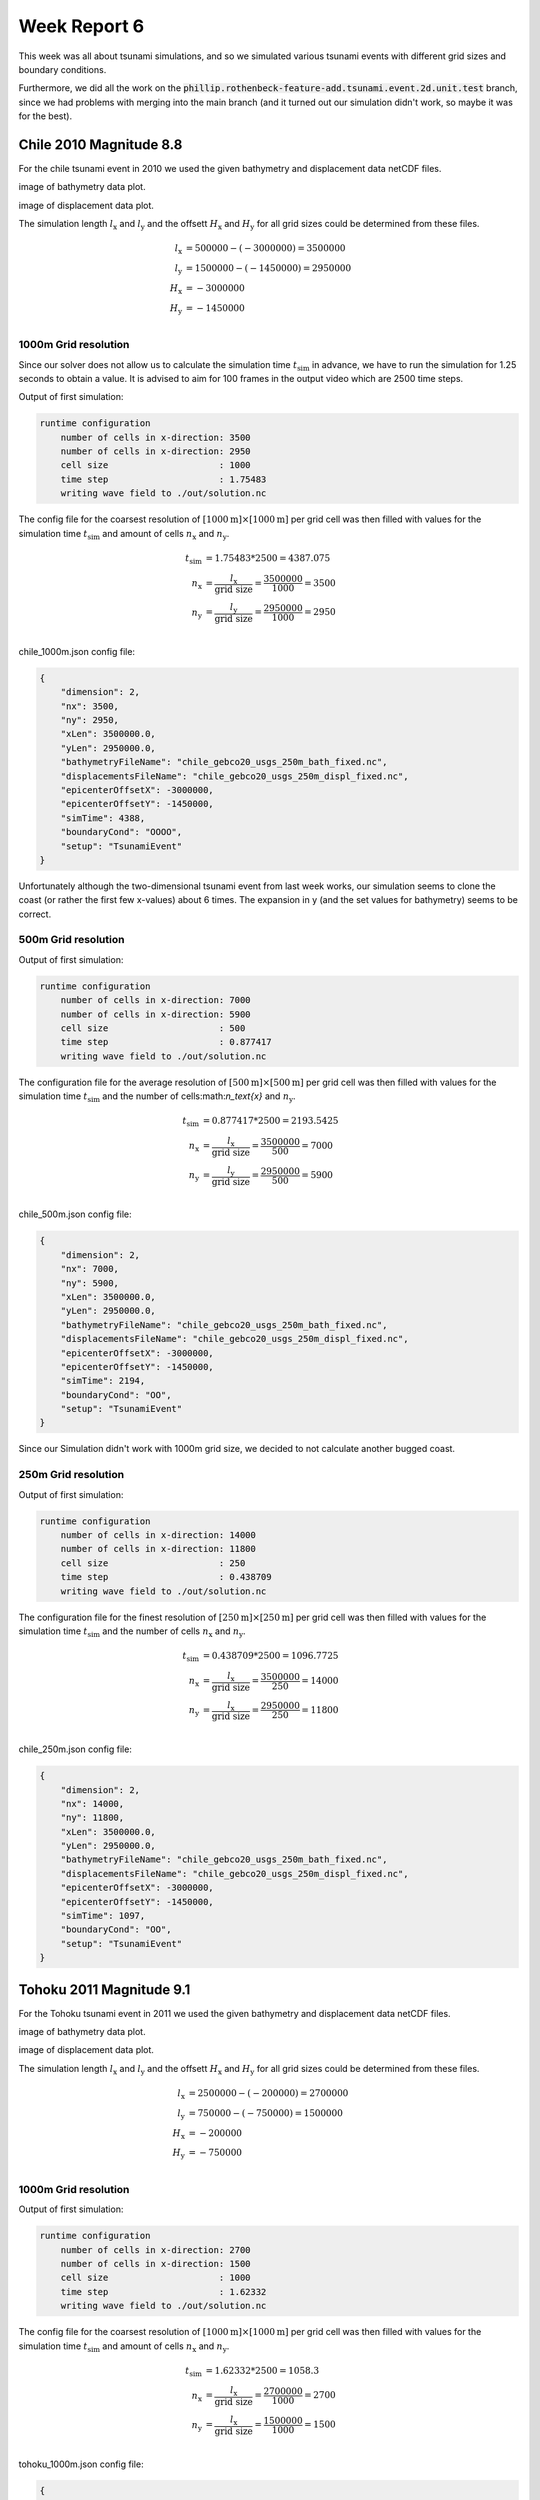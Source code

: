 .. _ch:Task_6:

Week Report 6
=============

This week was all about tsunami simulations, and so we simulated various tsunami events with different grid sizes and boundary conditions.

Furthermore, we did all the work on the :code:`phillip.rothenbeck-feature-add.tsunami.event.2d.unit.test` branch, 
since we had problems with merging into the main branch (and it turned out our simulation didn't work, so maybe it was for the best).

Chile 2010 Magnitude 8.8 
------------------------

For the chile tsunami event in 2010 we used the given bathymetry and displacement data netCDF files.

image of bathymetry data plot.

image of displacement data plot.

The simulation length :math:`l_\text{x}` and :math:`l_\text{y}` 
and the offsett :math:`H_\text{x}` and :math:`H_\text{y}` for all grid sizes could be determined from these files.

.. math::

    l_\text{x} &= 500000 - (-3000000) = 3500000 \\
    l_\text{y} &= 1500000 - (-1450000) = 2950000 \\
    H_\text{x} &= -3000000 \\
    H_\text{y} &= -1450000 \\


1000m Grid resolution
^^^^^^^^^^^^^^^^^^^^^^

Since our solver does not allow us to calculate the simulation time :math:`t_\text{sim}` in advance, we have to run the simulation for 1.25 seconds to obtain a value.
It is advised to aim for 100 frames in the output video which are 2500 time steps.

Output of first simulation: 

.. code-block:: c++

    runtime configuration
        number of cells in x-direction: 3500
        number of cells in x-direction: 2950
        cell size                     : 1000
        time step                     : 1.75483
        writing wave field to ./out/solution.nc

The config file for the coarsest resolution of :math:`[1000\text{m}] \times [1000\text{m}]` per grid cell was then filled with values 
for the simulation time :math:`t_\text{sim}` and amount of cells :math:`n_\text{x}` and :math:`n_\text{y}`.

.. math::
    
    t_\text{sim} &= 1.75483 * 2500 = 4387.075 \\
    n_\text{x}   &= \frac{l_\text{x}}{\text{grid size}} = \frac{3500000}{1000} = 3500 \\
    n_\text{y}   &= \frac{l_\text{y}}{\text{grid size}} = \frac{2950000}{1000} = 2950 \\


chile_1000m.json config file:

.. code-block:: c++

    {
        "dimension": 2,
        "nx": 3500,
        "ny": 2950,
        "xLen": 3500000.0,
        "yLen": 2950000.0,
        "bathymetryFileName": "chile_gebco20_usgs_250m_bath_fixed.nc",
        "displacementsFileName": "chile_gebco20_usgs_250m_displ_fixed.nc",
        "epicenterOffsetX": -3000000,
        "epicenterOffsetY": -1450000,
        "simTime": 4388,
        "boundaryCond": "OOOO",
        "setup": "TsunamiEvent"
    }

Unfortunately although the two-dimensional tsunami event from last week works, our simulation seems to clone the coast (or rather the first few x-values) about 6 times.
The expansion in y (and the set values for bathymetry) seems to be correct.

.. image:: ../_static/assignment_6/chile_6.png
    :width: 400


500m Grid resolution
^^^^^^^^^^^^^^^^^^^^

Output of first simulation: 

.. code-block:: c++

    runtime configuration
        number of cells in x-direction: 7000
        number of cells in x-direction: 5900
        cell size                     : 500
        time step                     : 0.877417
        writing wave field to ./out/solution.nc

The configuration file for the average resolution of :math:`[500\text{m}] \times [500\text{m}]` per grid cell was then filled with values 
for the simulation time :math:`t_\text{sim}` and the number of cells:math:`n_\text{x}` and :math:`n_\text{y}`.

.. math::

    t_\text{sim} &= 0.877417 * 2500 = 2193.5425 \\
    n_\text{x}   &= \frac{l_\text{x}}{\text{grid size}} = \frac{3500000}{500} = 7000 \\
    n_\text{y}   &= \frac{l_\text{y}}{\text{grid size}} = \frac{2950000}{500} = 5900 \\


chile_500m.json config file:

.. code-block:: c++

    {
        "dimension": 2,
        "nx": 7000,
        "ny": 5900,
        "xLen": 3500000.0,
        "yLen": 2950000.0,
        "bathymetryFileName": "chile_gebco20_usgs_250m_bath_fixed.nc",
        "displacementsFileName": "chile_gebco20_usgs_250m_displ_fixed.nc",
        "epicenterOffsetX": -3000000,
        "epicenterOffsetY": -1450000,
        "simTime": 2194,
        "boundaryCond": "OO",
        "setup": "TsunamiEvent"
    }

Since our Simulation didn't work with 1000m grid size, we decided to not calculate another bugged coast.


250m Grid resolution
^^^^^^^^^^^^^^^^^^^^^^

Output of first simulation: 

.. code-block:: c++

    runtime configuration
        number of cells in x-direction: 14000
        number of cells in x-direction: 11800
        cell size                     : 250
        time step                     : 0.438709
        writing wave field to ./out/solution.nc

The configuration file for the finest resolution of :math:`[250\text{m}] \times [250\text{m}]` per grid cell was then filled with values 
for the simulation time :math:`t_\text{sim}` and the number of cells :math:`n_\text{x}` and :math:`n_\text{y}`.

.. math::

    t_\text{sim} &= 0.438709 * 2500 = 1096.7725 \\
    n_\text{x}   &= \frac{l_\text{x}}{\text{grid size}} = \frac{3500000}{250} = 14000 \\
    n_\text{y}   &= \frac{l_\text{x}}{\text{grid size}} = \frac{2950000}{250} = 11800 \\


chile_250m.json config file:

.. code-block:: c++

    {
        "dimension": 2,
        "nx": 14000,
        "ny": 11800,
        "xLen": 3500000.0,
        "yLen": 2950000.0,
        "bathymetryFileName": "chile_gebco20_usgs_250m_bath_fixed.nc",
        "displacementsFileName": "chile_gebco20_usgs_250m_displ_fixed.nc",
        "epicenterOffsetX": -3000000,
        "epicenterOffsetY": -1450000,
        "simTime": 1097,
        "boundaryCond": "OO",
        "setup": "TsunamiEvent"
    }

Tohoku 2011 Magnitude 9.1 
--------------------------

For the Tohoku tsunami event in 2011 we used the given bathymetry and displacement data netCDF files.

image of bathymetry data plot.

image of displacement data plot.

The simulation length :math:`l_\text{x}` and :math:`l_\text{y}` 
and the offsett :math:`H_\text{x}` and :math:`H_\text{y}` for all grid sizes could be determined from these files.

.. math::

    l_\text{x} &= 2500000 - (-200000) = 2700000 \\
    l_\text{y} &= 750000  - (-750000) = 1500000 \\
    H_\text{x} &= -200000 \\
    H_\text{y} &= -750000 \\


1000m Grid resolution
^^^^^^^^^^^^^^^^^^^^^^

Output of first simulation: 

.. code-block:: c++

    runtime configuration
        number of cells in x-direction: 2700
        number of cells in x-direction: 1500
        cell size                     : 1000
        time step                     : 1.62332
        writing wave field to ./out/solution.nc

The config file for the coarsest resolution of :math:`[1000\text{m}] \times [1000\text{m}]` per grid cell was then filled with values 
for the simulation time :math:`t_\text{sim}` and amount of cells :math:`n_\text{x}` and :math:`n_\text{y}`.

.. math::

    t_\text{sim} &= 1.62332 * 2500 = 1058.3 \\
    n_\text{x}   &= \frac{l_\text{x}}{\text{grid size}} = \frac{2700000}{1000} = 2700 \\
    n_\text{y}   &= \frac{l_\text{x}}{\text{grid size}} = \frac{1500000}{1000} = 1500 \\


tohoku_1000m.json config file:

.. code-block:: c++

    {
        "dimension": 2,
        "nx": 2700,
        "ny": 1500,
        "xLen": 2700000.0,
        "yLen": 1500000.0,
        "bathymetryFileName": "tohoku_gebco20_usgs_250m_bath.nc",
        "displacementsFileName": "tohoku_gebco20_usgs_250m_displ.nc",
        "epicenterOffsetX": -200000,
        "epicenterOffsetY": -750000,
        "simTime": 4060,
        "boundaryCond": "OOOO",
        "setup": "TsunamiEvent"
    }

Knowing that our simulation was flawed, we expected a cloned, buggy simulation of the Tohoku tsunami event. 
Interestingly, the result of the solver was a file filled with N.a.N. values. (However, there are some places where normal values occur)

.. image:: ../_static/assignment_6/tohoku_1000.png
  :width: 400
  :alt: 1000m grid size, yellow NaN square

We tried to find the error in our code, but as we only noticed it at the end of the week and only in connection with the large simulations, we were unable to find it in time.

Individual Member Contributions
--------------------------------

This week LeChuck did all the work, he deserves most of the credit.